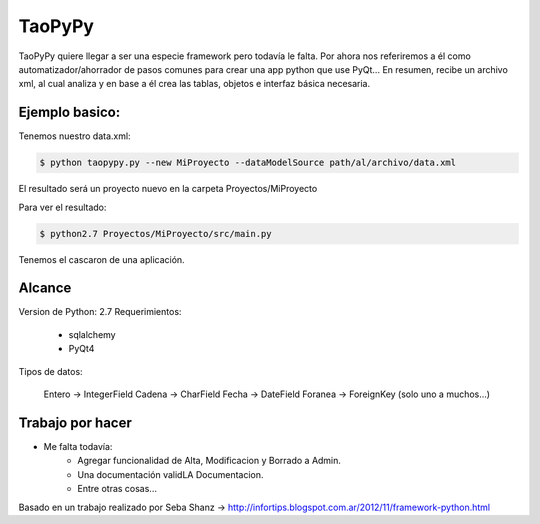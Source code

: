 ****************************************
TaoPyPy
****************************************

TaoPyPy quiere llegar a ser una especie framework pero todavía le falta.
Por ahora nos referiremos a él como automatizador/ahorrador de pasos comunes para crear una app python que use PyQt...
En resumen, recibe un archivo xml, al cual analiza y en base a él crea las tablas, objetos e interfaz básica necesaria.


-------------------
Ejemplo basico:
-------------------

Tenemos nuestro data.xml:

.. code-block:: xml
    <?xml version="1.0"?>
    <data>
        <meta>
            <nombreBD>productosBD</nombreBD>
            <tipoBD>SQLite</tipoBD>
        </meta>
        <tabla nombre="producto">
            <campo clave="true">id_producto</campo>
            <campo tipo="CharField" tamanio="50">nombre</campo>
            <campo tipo="CharField" tamanio="150">descripcion</campo>
            <campo tipo="IntegerField">stock</campo>
            <campo tipo="ForeignKey">categoria</campo>
            
        </tabla>
        <tabla nombre="categoria">
            <campo clave="true">id_categoria</campo>
            <campo tipo="CharField" tamanio="50">nombre</campo>
            <campo tipo="CharField" tamanio="150">descripcion</campo>
        </tabla>
        <tabla nombre="retiro">
            <campo clave="true">id_retiro</campo>
            <campo tipo="CharField" tamanio="100" label="Retira">quien_retira</campo>
            <campo tipo="CharField" tamanio="150">motivo</campo>
            <campo tipo="IntegerField">cantidad</campo>
            <campo tipo="DateField">fecha</campo>
            <campo tipo="ForeignKey">producto</campo>
        </tabla>
        <tabla nombre="ingreso">
            <campo clave="true">id_ingreso</campo>
            <campo tipo="CharField" tamanio="100">proveedor</campo>
            <campo tipo="DateField">fecha</campo>
            <campo tipo="IntegerField">cantidad</campo>
            <campo tipo="ForeignKey">producto</campo>
        </tabla>
    </data>


.. code-block:: bash

    $ python taopypy.py --new MiProyecto --dataModelSource path/al/archivo/data.xml

El resultado será un proyecto nuevo en la carpeta Proyectos/MiProyecto

Para ver el resultado:

.. code-block:: bash

    $ python2.7 Proyectos/MiProyecto/src/main.py

Tenemos el cascaron de una aplicación.


-------------------
Alcance
-------------------

Version de Python: 2.7
Requerimientos:
    - sqlalchemy
    - PyQt4

Tipos de datos:

    Entero -> IntegerField
    Cadena -> CharField
    Fecha -> DateField
    Foranea -> ForeignKey (solo uno a muchos...)


-------------------
Trabajo por hacer
-------------------

- Me falta todavía:
    - Agregar funcionalidad de Alta, Modificacion y Borrado a Admin.
    - Una documentación validLA Documentacion.
    - Entre otras cosas...


Basado en un trabajo realizado por Seba Shanz -> http://infortips.blogspot.com.ar/2012/11/framework-python.html

